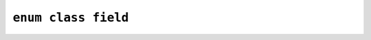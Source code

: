 ********************************************************************************
``enum class field``
********************************************************************************

.. doxygenenum:: fitoria::http::field
